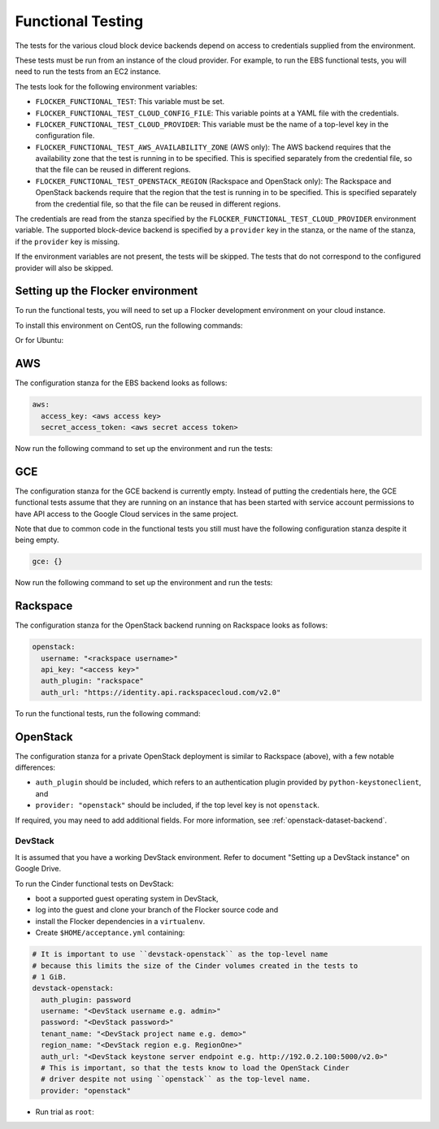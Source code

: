 ==================
Functional Testing
==================

The tests for the various cloud block device backends depend on access to credentials supplied from the environment.

These tests must be run from an instance of the cloud provider.
For example, to run the EBS functional tests, you will need to run the tests from an EC2 instance.

The tests look for the following environment variables:

.. XXX
     # FLOC-2090 This is yet another configuration file.
     # Make it just be the same as the acceptance testing configuration file.

- ``FLOCKER_FUNCTIONAL_TEST``:
  This variable must be set.
- ``FLOCKER_FUNCTIONAL_TEST_CLOUD_CONFIG_FILE``:
  This variable points at a YAML file with the credentials.
- ``FLOCKER_FUNCTIONAL_TEST_CLOUD_PROVIDER``:
  This variable must be the name of a top-level key in the configuration file.
- ``FLOCKER_FUNCTIONAL_TEST_AWS_AVAILABILITY_ZONE`` (AWS only):
  The AWS backend requires that the availability zone that the test is running in to be specified.
  This is specified separately from the credential file, so that the file can be reused in different regions.
- ``FLOCKER_FUNCTIONAL_TEST_OPENSTACK_REGION`` (Rackspace and OpenStack only):
  The Rackspace and OpenStack backends require that the region that the test is running in to be specified.
  This is specified separately from the credential file, so that the file can be reused in different regions.

The credentials are read from the stanza specified by the ``FLOCKER_FUNCTIONAL_TEST_CLOUD_PROVIDER`` environment variable.
The supported block-device backend is specified by a ``provider`` key in the stanza,
or the name of the stanza, if the ``provider`` key is missing.

If the environment variables are not present, the tests will be skipped.
The tests that do not correspond to the configured provider will also be skipped.

Setting up the Flocker environment
==================================

To run the functional tests, you will need to set up a Flocker development environment on your cloud instance.

To install this environment on CentOS, run the following commands:

.. prompt:: bash

   yum install python-devel openssl-devel git libffi-devel python-pip
   yum groupinstall "Development tools"
   pip install virtualenvwrapper
   source /usr/bin/virtualenvwrapper.sh
   mkvirtualenv flocker
   git clone https://github.com/ClusterHQ/flocker
   cd flocker/
   pip install -e .[dev]

Or for Ubuntu:

.. prompt:: bash

   apt-get install python-dev libssl-dev git libffi-dev python-pip
   pip install virtualenvwrapper
   source /usr/local/bin/virtualenvwrapper.sh
   mkvirtualenv flocker
   git clone https://github.com/ClusterHQ/flocker
   cd flocker/
   pip install -e .[dev]

AWS
===

The configuration stanza for the EBS backend looks as follows:

.. code:: yaml

   aws:
     access_key: <aws access key>
     secret_access_token: <aws secret access token>

Now run the following command to set up the environment and run the tests:

.. prompt:: bash #

   FLOCKER_FUNCTIONAL_TEST=TRUE \
   FLOCKER_FUNCTIONAL_TEST_CLOUD_CONFIG_FILE=$HOME/acceptance.yml \
   FLOCKER_FUNCTIONAL_TEST_CLOUD_PROVIDER=aws \
   FLOCKER_FUNCTIONAL_TEST_AWS_AVAILABILITY_ZONE=<aws region> \
   trial --testmodule flocker/node/agents/ebs.py

GCE
===

The configuration stanza for the GCE backend is currently empty. Instead of
putting the credentials here, the GCE functional tests assume that they are
running on an instance that has been started with service account permissions
to have API access to the Google Cloud services in the same project.

Note that due to common code in the functional tests you still must have the
following configuration stanza despite it being empty.

.. code:: yaml

   gce: {}

Now run the following command to set up the environment and run the tests:

.. prompt:: bash #

   FLOCKER_FUNCTIONAL_TEST=TRUE \
   FLOCKER_FUNCTIONAL_TEST_CLOUD_CONFIG_FILE=$HOME/acceptance.yml \
   FLOCKER_FUNCTIONAL_TEST_CLOUD_PROVIDER=gce \
   trial flocker.node.agents.functional.test_gce

Rackspace
=========

The configuration stanza for the OpenStack backend running on Rackspace looks as follows:

.. code:: yaml

   openstack:
     username: "<rackspace username>"
     api_key: "<access key>"
     auth_plugin: "rackspace"
     auth_url: "https://identity.api.rackspacecloud.com/v2.0"

To run the functional tests, run the following command:

.. prompt:: bash #

   FLOCKER_FUNCTIONAL_TEST=TRUE \
   FLOCKER_FUNCTIONAL_TEST_CLOUD_CONFIG_FILE=$HOME/acceptance.yml \
   FLOCKER_FUNCTIONAL_TEST_CLOUD_PROVIDER=openstack \
   FLOCKER_FUNCTIONAL_TEST_OPENSTACK_REGION=<rackspace region> \
   trial --testmodule flocker/node/agents/cinder.py

OpenStack
=========

The configuration stanza for a private OpenStack deployment is similar to Rackspace (above), with a few notable differences:

* ``auth_plugin`` should be included, which refers to an authentication plugin provided by ``python-keystoneclient``, and
* ``provider: "openstack"`` should be included, if the top level key is not ``openstack``.

If required, you may need to add additional fields.
For more information, see :ref:`openstack-dataset-backend`.

DevStack
--------

It is assumed that you have a working DevStack environment.
Refer to document "Setting up a DevStack instance" on Google Drive.

To run the Cinder functional tests on DevStack:

* boot a supported guest operating system in DevStack,
* log into the guest and clone your branch of the Flocker source code and
* install the Flocker dependencies in a ``virtualenv``.
* Create ``$HOME/acceptance.yml`` containing:

.. code:: yaml

   # It is important to use ``devstack-openstack`` as the top-level name
   # because this limits the size of the Cinder volumes created in the tests to
   # 1 GiB.
   devstack-openstack:
     auth_plugin: password
     username: "<DevStack username e.g. admin>"
     password: "<DevStack password>"
     tenant_name: "<DevStack project name e.g. demo>"
     region_name: "<DevStack region e.g. RegionOne>"
     auth_url: "<DevStack keystone server endpoint e.g. http://192.0.2.100:5000/v2.0>"
     # This is important, so that the tests know to load the OpenStack Cinder
     # driver despite not using ``openstack`` as the top-level name.
     provider: "openstack"

* Run trial as ``root``:

.. prompt:: bash #

   FLOCKER_FUNCTIONAL_TEST=TRUE \
   FLOCKER_FUNCTIONAL_TEST_CLOUD_CONFIG_FILE=$HOME/acceptance.yml \
   FLOCKER_FUNCTIONAL_TEST_CLOUD_PROVIDER=devstack-openstack \
   FLOCKER_FUNCTIONAL_TEST_OPENSTACK_REGION=<devstack region e.g. RegionOne> \
   trial --testmodule flocker/node/agents/cinder.py

